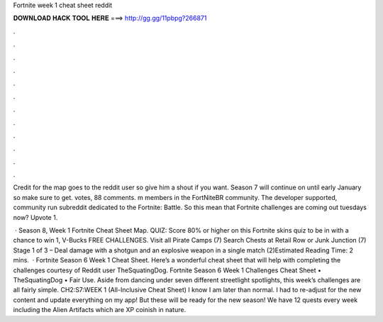 Fortnite week 1 cheat sheet reddit



𝐃𝐎𝐖𝐍𝐋𝐎𝐀𝐃 𝐇𝐀𝐂𝐊 𝐓𝐎𝐎𝐋 𝐇𝐄𝐑𝐄 ===> http://gg.gg/11pbpg?266871



.



.



.



.



.



.



.



.



.



.



.



.

Credit for the map goes to the reddit user so give him a shout if you want. Season 7 will continue on until early January so make sure to get. votes, 88 comments. m members in the FortNiteBR community. The developer supported, community run subreddit dedicated to the Fortnite: Battle. So this mean that Fortnite challenges are coming out tuesdays now? Upvote 1.

 · Season 8, Week 1 Fortnite Cheat Sheet Map. QUIZ: Score 80% or higher on this Fortnite skins quiz to be in with a chance to win 1, V-Bucks FREE CHALLENGES. Visit all Pirate Camps (7) Search Chests at Retail Row or Junk Junction (7) Stage 1 of 3 – Deal damage with a shotgun and an explosive weapon in a single match (2)Estimated Reading Time: 2 mins.  · Fortnite Season 6 Week 1 Cheat Sheet. Here’s a wonderful cheat sheet that will help with completing the challenges courtesy of Reddit user TheSquatingDog. Fortnite Season 6 Week 1 Challenges Cheat Sheet • TheSquatingDog • Fair Use. Aside from dancing under seven different streetlight spotlights, this week’s challenges are all fairly simple. CH2:S7:WEEK 1 (All-Inclusive Cheat Sheet) I know I am later than normal. I had to re-adjust for the new content and update everything on my app! But these will be ready for the new season! We have 12 quests every week including the Alien Artifacts which are XP coinish in nature.
